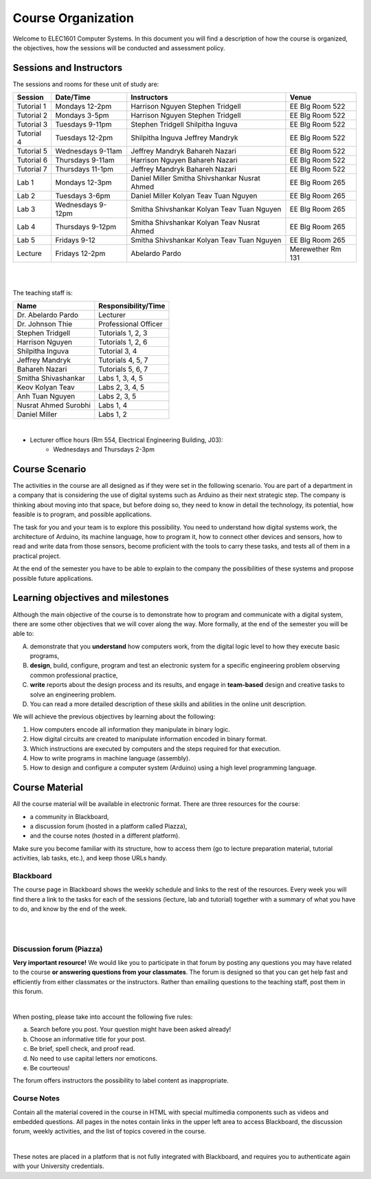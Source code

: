 ==========================================
Course Organization
==========================================

Welcome to ELEC1601 Computer Systems. In this document you will find a description of how the course is organized, the objectives, how the sessions will be conducted and assessment policy.

Sessions and Instructors
===========================

The sessions and rooms for these unit of study are:

+-----------------+------------------------+-----------------------------------------------+--------------------+
| **Session**     | **Date/Time**          | **Instructors**                               | **Venue**          |
+-----------------+------------------------+-----------------------------------------------+--------------------+
| Tutorial 1      | Mondays 12-2pm         | Harrison Nguyen Stephen Tridgell              | EE Blg Room 522    |
+-----------------+------------------------+-----------------------------------------------+--------------------+
| Tutorial 2      | Mondays 3-5pm          | Harrison Nguyen Stephen Tridgell              | EE Blg Room 522    |
+-----------------+------------------------+-----------------------------------------------+--------------------+
| Tutorial 3      | Tuesdays 9-11pm        | Stephen Tridgell Shilpitha Inguva             | EE Blg Room 522    |
+-----------------+------------------------+-----------------------------------------------+--------------------+
| Tutorial 4      | Tuesdays 12-2pm        | Shilpitha Inguva Jeffrey Mandryk              | EE Blg Room 522    |
+-----------------+------------------------+-----------------------------------------------+--------------------+
| Tutorial 5      | Wednesdays 9-11am      | Jeffrey Mandryk Bahareh Nazari                | EE Blg Room 522    |
+-----------------+------------------------+-----------------------------------------------+--------------------+
| Tutorial 6      | Thursdays 9-11am       | Harrison Nguyen Bahareh Nazari                | EE Blg Room 522    |
+-----------------+------------------------+-----------------------------------------------+--------------------+
| Tutorial 7      | Thursdays 11-1pm       | Jeffrey Mandryk Bahareh Nazari                | EE Blg Room 522    |
+-----------------+------------------------+-----------------------------------------------+--------------------+
| Lab 1           | Mondays 12-3pm         | Daniel Miller Smitha Shivshankar Nusrat Ahmed | EE Blg Room 265    |
+-----------------+------------------------+-----------------------------------------------+--------------------+
| Lab 2           | Tuesdays 3-6pm         | Daniel Miller Kolyan Teav Tuan Nguyen         | EE Blg Room 265    |
+-----------------+------------------------+-----------------------------------------------+--------------------+
| Lab 3           | Wednesdays 9-12pm      | Smitha Shivshankar Kolyan Teav Tuan Nguyen    | EE Blg Room 265    |
+-----------------+------------------------+-----------------------------------------------+--------------------+
| Lab 4           | Thursdays 9-12pm       | Smitha Shivshankar Kolyan Teav Nusrat Ahmed   | EE Blg Room 265    |
+-----------------+------------------------+-----------------------------------------------+--------------------+
| Lab 5           | Fridays 9-12           | Smitha Shivshankar Kolyan Teav Tuan Nguyen    | EE Blg Room 265    |
+-----------------+------------------------+-----------------------------------------------+--------------------+
| Lecture         | Fridays 12-2pm         | Abelardo Pardo                                | Merewether Rm 131  |
+-----------------+------------------------+-----------------------------------------------+--------------------+

|
|

The teaching staff is:

+----------------------+-------------------------+
| **Name**             |  **Responsibility/Time**|
+----------------------+-------------------------+
| Dr. Abelardo Pardo   | Lecturer                |
+----------------------+-------------------------+
| Dr. Johnson Thie     | Professional Officer    |
+----------------------+-------------------------+
| Stephen Tridgell     | Tutorials 1, 2, 3       |
+----------------------+-------------------------+
| Harrison Nguyen      | Tutorials 1, 2, 6       |
+----------------------+-------------------------+
| Shilpitha Inguva     | Tutorial 3, 4           |
+----------------------+-------------------------+
| Jeffrey Mandryk      | Tutorials 4, 5, 7       |
+----------------------+-------------------------+
| Bahareh Nazari       | Tutorials 5, 6, 7       |
+----------------------+-------------------------+
| Smitha Shivashankar  | Labs 1, 3, 4, 5         |
+----------------------+-------------------------+
| Keov Kolyan Teav     | Labs 2, 3, 4, 5         |
+----------------------+-------------------------+
| Anh Tuan Nguyen      | Labs 2, 3, 5            |
+----------------------+-------------------------+
| Nusrat Ahmed Surobhi | Labs 1, 4               |
+----------------------+-------------------------+
| Daniel Miller	       | Labs 1, 2               |
+----------------------+-------------------------+

|

- Lecturer office hours (Rm 554, Electrical Engineering Building, J03):
	- Wednesdays and Thursdays 2-3pm



Course Scenario
====================================
The activities in the course are all designed as if they were set in the following scenario. You are part of a department in a company that is considering the use of digital systems such as Arduino as their next strategic step. The company is thinking about moving into that space, but before doing so, they need to know in detail the technology, its potential, how feasible is to program, and possible applications.

The task for you and your team is to explore this possibility. You need to understand how digital systems work, the architecture of Arduino, its machine language, how to program it, how to connect other devices and sensors, how to read and write data from those sensors, become proficient with the tools to carry these tasks, and tests all of them in a practical project.

At the end of the semester you have to be able to explain to the company the possibilities of these systems and propose possible future applications.

.. image:: images/arduino_uno_Snootlab_flickr.jpg
   :align: right


Learning objectives and milestones
====================================
Although the main objective of the course is to demonstrate how to program and communicate with a digital system, there are some other objectives that we will cover along the way. More formally, at the end of the semester you will be able to:

A. demonstrate that you **understand** how computers work, from the digital logic level to how they execute basic programs,
B. **design**, build, configure, program and test an electronic system for a specific engineering problem observing common professional practice,
C. **write** reports about the design process and its results, and engage in **team-based** design and creative tasks to solve an engineering problem.
D. You can read a more detailed description of these skills and abilities in the online unit description.

We will achieve the previous objectives by learning about the following:

1. How computers encode all information they manipulate in binary logic.
2. How digital circuits are created to manipulate information encoded in binary format.
3. Which instructions are executed by computers and the steps required for that execution.
4. How to write programs in machine language (assembly).
5. How to design and configure a computer system (Arduino) using a high level programming language.


Course Material
====================================
All the course material will be available in electronic format. There are three resources for the course:

- a community in Blackboard,
- a discussion forum (hosted in a platform called Piazza),
- and the course notes (hosted in a different platform).

Make sure you become familiar with its structure, how to access them (go to lecture preparation material, tutorial activities, lab tasks, etc.), and keep those URLs handy.


Blackboard
-----------------
The course page in Blackboard shows the weekly schedule and links to the rest of the resources. Every week you will find there a link to the tasks for each of the sessions (lecture, lab and tutorial) together with a summary of what you have to do, and know by the end of the week.

.. image:: images/bboard_entry_page.png

|
|

Discussion forum (Piazza)
---------------------------
**Very important resource!** We would like you to participate in that forum by posting any questions you may have related to the course **or answering questions from your classmates**. The forum is designed so that you can get help fast and efficiently from either classmates or the instructors. Rather than emailing questions to the teaching staff, post them in this forum.

.. image:: images/bboard_forum_pointer.png

|

When posting, please take into account the following five rules:

a. Search before you post. Your question might have been asked already!
b. Choose an informative title for your post.
c. Be brief, spell check, and proof read.
d. No need to use capital letters nor emoticons.
e. Be courteous!

The forum offers instructors the possibility to label content as inappropriate.


Course Notes
---------------------------
Contain all the material covered in the course in HTML with special multimedia components such as videos and embedded questions. All pages in the notes contain links in the upper left area to access Blackboard, the discussion forum, weekly activities, and the list of topics covered in the course.

.. image:: images/course_notes_page.png

|

These notes are placed in a platform that is not fully integrated with Blackboard, and requires you to authenticate again with your University credentials.

